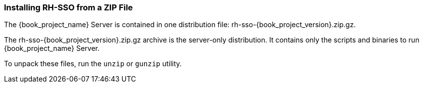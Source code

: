
=== Installing RH-SSO from a ZIP File

The {book_project_name} Server is contained in one distribution file: rh-sso-{book_project_version}.zip.gz.

The rh-sso-{book_project_version}.zip.gz archive is the server-only distribution. It contains only the scripts and binaries to run {book_project_name} Server.

To unpack these files, run the `unzip` or `gunzip` utility.

